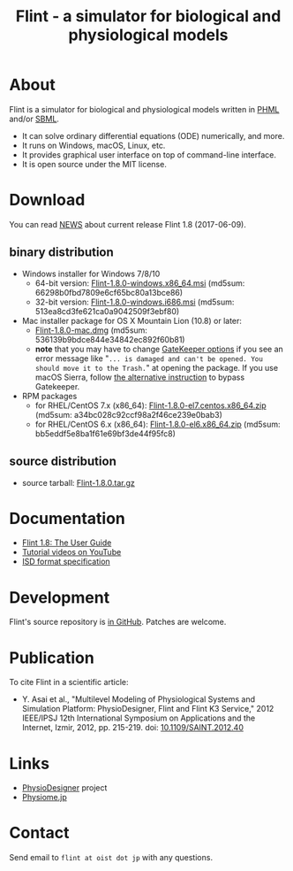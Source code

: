 #+TITLE: Flint - a simulator for biological and physiological models
#+OPTIONS: ^:nil num:nil html-postamble:nil
#+DESCRIPTION: Flint is a simulator for biological and physiological models written in PHML and SBML.
#+KEYWORDS: numerical analysis, physiome, systems biology
#+HTML_LINK_HOME: https://flintproject.github.io/
#+HTML_HEAD: <link rel="stylesheet" type="text/css" href="flint.css"/>
* About
  Flint is a simulator for biological and physiological models written in [[http://physiodesigner.org/phml/index.html][PHML]] and/or [[http://sbml.org/][SBML]].
  - It can solve ordinary differential equations (ODE) numerically, and more.
  - It runs on Windows, macOS, Linux, etc.
  - It provides graphical user interface on top of command-line interface.
  - It is open source under the MIT license.
* Download
  You can read [[https://raw.githubusercontent.com/flintproject/Flint/Flint-1.8.0/NEWS.org][NEWS]] about current release Flint 1.8 (2017-06-09).
** binary distribution
   - Windows installer for Windows 7/8/10
     - 64-bit version: [[http://downloads.sourceforge.net/project/flintproject/Flint/Flint-1.8.0-windows.x86_64.msi][Flint-1.8.0-windows.x86_64.msi]] (md5sum: 66298b0fbd7809e6cf65bc80a13bce86)
     - 32-bit version: [[http://downloads.sourceforge.net/project/flintproject/Flint/Flint-1.8.0-windows.i686.msi][Flint-1.8.0-windows.i686.msi]] (md5sum: 513ea8cd3fe621ca0a9042509f3ebf80)
   - Mac installer package for OS X Mountain Lion (10.8) or later:
     - [[http://downloads.sourceforge.net/project/flintproject/Flint/Flint-1.8.0-mac.dmg][Flint-1.8.0-mac.dmg]] (md5sum: 536139b9bdce844e34842ec892f60b81)
     - *note* that you may have to change [[https://support.apple.com/en-us/HT202491][GateKeeper options]] if you see an error message like
       "=... is damaged and can't be opened. You should move it to the Trash.="
       at opening the package. If you use macOS Sierra, follow [[http://apple.stackexchange.com/questions/243687/allow-applications-downloaded-from-anywhere-in-macos-sierra][the alternative instruction]] to bypass Gatekeeper.
   - RPM packages
     - for RHEL/CentOS 7.x (x86_64): [[http://downloads.sourceforge.net/project/flintproject/Flint/Flint-1.8.0-el7.centos.x86_64.zip][Flint-1.8.0-el7.centos.x86_64.zip]] (md5sum: a34bc028c92ccf98a2f46ce239e0bab3)
     - for RHEL/CentOS 6.x (x86_64): [[http://downloads.sourceforge.net/project/flintproject/Flint/Flint-1.8.0-el6.x86_64.zip][Flint-1.8.0-el6.x86_64.zip]] (md5sum: bb5eddf5e8ba1f61e69bf3de44f95fc8)
** source distribution
   - source tarball: [[https://github.com/flintproject/Flint/archive/Flint-1.8.0.tar.gz][Flint-1.8.0.tar.gz]]
* Documentation
  - [[http://flintproject.github.io/doc/flint-1.8.0-user-guide.pdf][Flint 1.8: The User Guide]]
  - [[https://www.youtube.com/user/PhysioDesigner][Tutorial videos on YouTube]]
  - [[http://www.physiodesigner.org/resources/specifications/specification_ISD.pdf][ISD format specification]]
* Development
  Flint's source repository is [[https://github.com/flintproject/flint][in GitHub]]. Patches are welcome.
* Publication
  To cite Flint in a scientific article:
  - Y. Asai et al., "Multilevel Modeling of Physiological Systems and Simulation Platform: PhysioDesigner, Flint and Flint K3 Service," 2012 IEEE/IPSJ 12th International Symposium on Applications and the Internet, Izmir, 2012, pp. 215-219.
    doi: [[https://doi.org/10.1109/SAINT.2012.40][10.1109/SAINT.2012.40]]
* Links
  - [[http://www.physiodesigner.org/][PhysioDesigner]] project
  - [[http://physiome.jp/][Physiome.jp]]
* Contact
  Send email to =flint at oist dot jp= with any questions.
